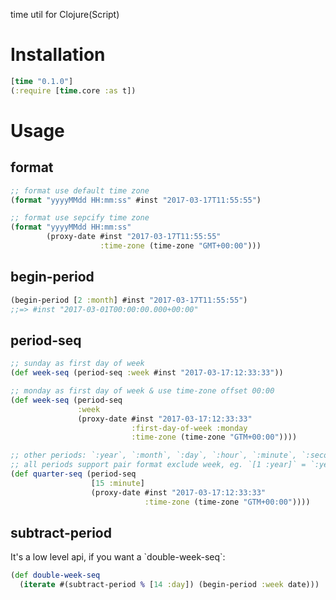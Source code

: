 
time util for Clojure(Script)

* Installation
  #+begin_src clojure
  [time "0.1.0"]
  (:require [time.core :as t])
  #+end_src

* Usage
**  format
   #+begin_src clojure
     ;; format use default time zone
     (format "yyyyMMdd HH:mm:ss" #inst "2017-03-17T11:55:55")

     ;; format use sepcify time zone
     (format "yyyyMMdd HH:mm:ss"
             (proxy-date #inst "2017-03-17T11:55:55"
                         :time-zone (time-zone "GMT+00:00")))
   #+end_src

** begin-period
   #+begin_src clojure
   (begin-period [2 :month] #inst "2017-03-17T11:55:55") 
   ;;=> #inst "2017-03-01T00:00:00.000+00:00"
   #+end_src

** period-seq
   
   #+begin_src clojure
     ;; sunday as first day of week
     (def week-seq (period-seq :week #inst "2017-03-17:12:33:33"))

     ;; monday as first day of week & use time-zone offset 00:00
     (def week-seq (period-seq
                    :week
                    (proxy-date #inst "2017-03-17:12:33:33"
                                :first-day-of-week :monday
                                :time-zone (time-zone "GTM+00:00"))))

     ;; other periods: `:year`, `:month`, `:day`, `:hour`, `:minute`, `:second`
     ;; all periods support pair format exclude week, eg. `[1 :year]` = `:year`
     (def quarter-seq (period-seq
                       [15 :minute]
                       (proxy-date #inst "2017-03-17:12:33:33"
                                   :time-zone (time-zone "GTM+00:00"))))
     #+end_src

** subtract-period
   It's a low level api, if you want a `double-week-seq`:
   #+begin_src clojure
     (def double-week-seq
       (iterate #(subtract-period % [14 :day]) (begin-period :week date)))
   #+end_src









